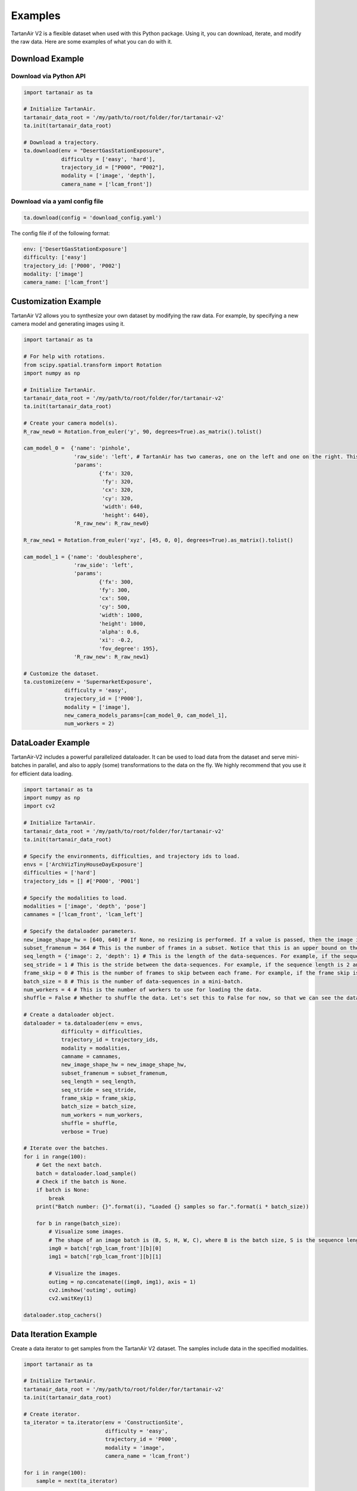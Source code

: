 

Examples
=====================================

TartanAir V2 is a flexible dataset when used with this Python package. Using it, you can download, iterate, and modify the raw data. Here are some examples of what you can do with it.

Download Example
-------------------------------------

Download via Python API
............................

.. code-block:: python

    import tartanair as ta

    # Initialize TartanAir.
    tartanair_data_root = '/my/path/to/root/folder/for/tartanair-v2'
    ta.init(tartanair_data_root)

    # Download a trajectory.
    ta.download(env = "DesertGasStationExposure", 
                difficulty = ['easy', 'hard'], 
                trajectory_id = ["P000", "P002"],  
                modality = ['image', 'depth'],  
                camera_name = ['lcam_front'])


Download via a yaml config file
................................
.. code-block:: python
    
    ta.download(config = 'download_config.yaml')

The config file if of the following format:

.. code-block:: yaml

    env: ['DesertGasStationExposure']
    difficulty: ['easy']
    trajectory_id: ['P000', 'P002']
    modality: ['image']
    camera_name: ['lcam_front']

Customization Example
-------------------------------------

TartanAir V2 allows you to synthesize your own dataset by modifying the raw data. For example, by specifying a new camera model and generating images using it.

.. code-block:: python

    import tartanair as ta

    # For help with rotations.
    from scipy.spatial.transform import Rotation
    import numpy as np

    # Initialize TartanAir.
    tartanair_data_root = '/my/path/to/root/folder/for/tartanair-v2'
    ta.init(tartanair_data_root)

    # Create your camera model(s).
    R_raw_new0 = Rotation.from_euler('y', 90, degrees=True).as_matrix().tolist()

    cam_model_0 =  {'name': 'pinhole', 
                    'raw_side': 'left', # TartanAir has two cameras, one on the left and one on the right. This parameter specifies which camera to use.
                    'params': 
                            {'fx': 320, 
                             'fy': 320, 
                             'cx': 320, 
                             'cy': 320, 
                             'width': 640, 
                             'height': 640},
                    'R_raw_new': R_raw_new0}

    R_raw_new1 = Rotation.from_euler('xyz', [45, 0, 0], degrees=True).as_matrix().tolist()

    cam_model_1 = {'name': 'doublesphere',
                    'raw_side': 'left',
                    'params':
                            {'fx': 300, 
                            'fy': 300, 
                            'cx': 500, 
                            'cy': 500, 
                            'width': 1000, 
                            'height': 1000, 
                            'alpha': 0.6, 
                            'xi': -0.2, 
                            'fov_degree': 195},
                    'R_raw_new': R_raw_new1}

    # Customize the dataset.
    ta.customize(env = 'SupermarketExposure', 
                 difficulty = 'easy', 
                 trajectory_id = ['P000'], 
                 modality = ['image'], 
                 new_camera_models_params=[cam_model_0, cam_model_1], 
                 num_workers = 2)

DataLoader Example
-------------------------------------
TartanAir-V2 includes a powerful parallelized dataloader. It can be used to load data from the dataset and serve mini-batches in parallel, and also to apply (some) transformations to the data on the fly. We highly recommend that you use it for efficient data loading.

.. code-block:: python

    import tartanair as ta
    import numpy as np
    import cv2

    # Initialize TartanAir.
    tartanair_data_root = '/my/path/to/root/folder/for/tartanair-v2'
    ta.init(tartanair_data_root)

    # Specify the environments, difficulties, and trajectory ids to load.
    envs = ['ArchVizTinyHouseDayExposure']
    difficulties = ['hard']
    trajectory_ids = [] #['P000', 'P001']

    # Specify the modalities to load.
    modalities = ['image', 'depth', 'pose']
    camnames = ['lcam_front', 'lcam_left']

    # Specify the dataloader parameters.
    new_image_shape_hw = [640, 640] # If None, no resizing is performed. If a value is passed, then the image is resized to this shape.
    subset_framenum = 364 # This is the number of frames in a subset. Notice that this is an upper bound on the batch size. Ideally, make this number large to utilize your RAM efficiently. Information about the allocated memory will be provided in the console.
    seq_length = {'image': 2, 'depth': 1} # This is the length of the data-sequences. For example, if the sequence length is 2, then the dataloader will load pairs of images.
    seq_stride = 1 # This is the stride between the data-sequences. For example, if the sequence length is 2 and the stride is 1, then the dataloader will load pairs of images [0,1], [1,2], [2,3], etc. If the stride is 2, then the dataloader will load pairs of images [0,1], [2,3], [4,5], etc.
    frame_skip = 0 # This is the number of frames to skip between each frame. For example, if the frame skip is 2 and the sequence length is 3, then the dataloader will load frames [0, 3, 6], [1, 4, 7], [2, 5, 8], etc.
    batch_size = 8 # This is the number of data-sequences in a mini-batch.
    num_workers = 4 # This is the number of workers to use for loading the data.
    shuffle = False # Whether to shuffle the data. Let's set this to False for now, so that we can see the data loading in a nice video. Yes it is nice don't argue with me please. Just look at it! So nice. :)

    # Create a dataloader object.
    dataloader = ta.dataloader(env = envs, 
                difficulty = difficulties, 
                trajectory_id = trajectory_ids, 
                modality = modalities, 
                camname = camnames, 
                new_image_shape_hw = new_image_shape_hw, 
                subset_framenum = subset_framenum, 
                seq_length = seq_length, 
                seq_stride = seq_stride, 
                frame_skip = frame_skip, 
                batch_size = batch_size, 
                num_workers = num_workers, 
                shuffle = shuffle,
                verbose = True)

    # Iterate over the batches.
    for i in range(100):    
        # Get the next batch.
        batch = dataloader.load_sample()
        # Check if the batch is None.
        if batch is None:
            break
        print("Batch number: {}".format(i), "Loaded {} samples so far.".format(i * batch_size))

        for b in range(batch_size):
            # Visualize some images.
            # The shape of an image batch is (B, S, H, W, C), where B is the batch size, S is the sequence length, H is the height, W is the width, and C is the number of channels.
            img0 = batch['rgb_lcam_front'][b][0] 
            img1 = batch['rgb_lcam_front'][b][1]

            # Visualize the images.
            outimg = np.concatenate((img0, img1), axis = 1)
            cv2.imshow('outimg', outimg)
            cv2.waitKey(1)
            
    dataloader.stop_cachers()


Data Iteration Example
-------------------------------------

Create a data iterator to get samples from the TartanAir V2 dataset. The samples include data in the specified modalities.

.. code-block:: python

    import tartanair as ta

    # Initialize TartanAir.
    tartanair_data_root = '/my/path/to/root/folder/for/tartanair-v2'
    ta.init(tartanair_data_root)

    # Create iterator.
    ta_iterator = ta.iterator(env = 'ConstructionSite',
                              difficulty = 'easy',
                              trajectory_id = 'P000',
                              modality = 'image',
                              camera_name = 'lcam_front')

    for i in range(100):
        sample = next(ta_iterator)

Evaluation Example
-------------------------------------

TartanAir also provides tools for evaluating estimated trajectories against the ground truth. The evaluation is based on the ATE and RPE metrics, which can be computed for the entire trajectory, a subset of the trajectory, and also a scaled and shifted version of the estimated trajectory that matched the ground truth better, if that is requested.

.. code-block:: python

    import tartanair as ta
    import numpy as np

    # Initialize TartanAir.
    tartanair_data_root = '/my/path/to/root/folder/for/tartanair-v2'
    ta.init(tartanair_data_root)

    # Create an example trajectory. This is a noisy version of the ground truth trajectory.
    env = 'AbandonedCableExposure'
    difficulty = 'easy'
    trajectory_id = 'P002'
    camera_name = 'lcam_front'
    gt_traj = ta.get_traj_np(env, difficulty, trajectory_id, camera_name)
    est_traj = gt_traj + np.random.normal(0, 0.1, gt_traj.shape)  

    # Pass the ground truth trajectory directly to the evaluation function.
    results = ta.evaluate_traj(est_traj, gt_traj = gt_traj, enforce_length = True, plot = True, plot_out_path = plot_out_path, do_scale = True, do_align = True)

    # Or pass the environment, difficulty, and trajectory id to the evaluation function.
    plot_out_path = "evaluator_example_plot.png"
    results = ta.evaluate_traj(est_traj, env, difficulty, trajectory_id, camera_name, enforce_length = True, plot = True, plot_out_path = plot_out_path, do_scale = True, do_align = True)
